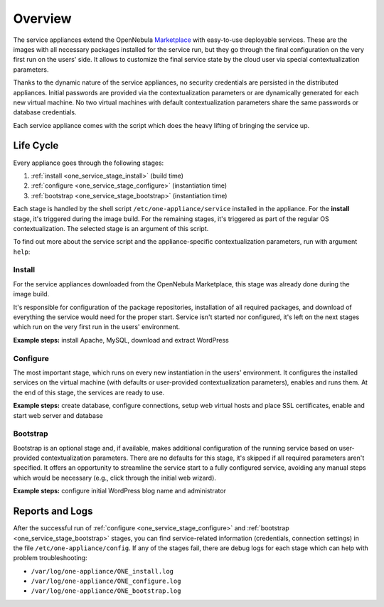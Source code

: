 .. _service_overview:

========
Overview
========

.. _one_service_appliance:

The service appliances extend the OpenNebula `Marketplace <https://marketplace.opennebula.systems/>`_ with easy-to-use deployable services. These are the images with all necessary packages installed for the service run, but they go through the final configuration on the very first run on the users' side. It allows to customize the final service state by the cloud user via special contextualization parameters.

Thanks to the dynamic nature of the service appliances, no security credentials are persisted in the distributed appliances. Initial passwords are provided via the contextualization parameters or are dynamically generated for each new virtual machine. No two virtual machines with default contextualization parameters share the same passwords or database credentials.

Each service appliance comes with the script which does the heavy lifting of bringing the service up.

.. _one_service_script:

Life Cycle
----------

Every appliance goes through the following stages:

1. :ref:`install <one_service_stage_install>` (build time)
2. :ref:`configure <one_service_stage_configure>` (instantiation time)
3. :ref:`bootstrap <one_service_stage_bootstrap>` (instantiation time)

Each stage is handled by the shell script ``/etc/one-appliance/service`` installed in the appliance. For the **install** stage, it's triggered during the image build. For the remaining stages, it's triggered as part of the regular OS contextualization. The selected stage is an argument of this script.

To find out more about the service script and the appliance-specific contextualization parameters, run with argument ``help``:

.. prompt:: text $ auto

    $ /etc/one-appliance/service help

.. _one_service_stage_install:

Install
~~~~~~~

For the service appliances downloaded from the OpenNebula Marketplace, this stage was already done during the image build.

It's responsible for configuration of the package repositories, installation of all required packages, and download of everything the service would need for the proper start. Service isn't started nor configured, it's left on the next stages which run on the very first run in the users' environment.

**Example steps:** install Apache, MySQL, download and extract WordPress

.. _one_service_stage_configure:

Configure
~~~~~~~~~

The most important stage, which runs on every new instantiation in the users' environment. It configures the installed services on the virtual machine (with defaults or user-provided contextualization parameters), enables and runs them. At the end of this stage, the services are ready to use.

**Example steps:** create database, configure connections, setup web virtual hosts and place SSL certificates, enable and start web server and database

.. _one_service_stage_bootstrap:

Bootstrap
~~~~~~~~~

Bootstrap is an optional stage and, if available, makes additional configuration of the running service based on user-provided contextualization parameters. There are no defaults for this stage, it's skipped if all required parameters aren't specified. It offers an opportunity to streamline the service start to a fully configured service, avoiding any manual steps which would be necessary (e.g., click through the initial web wizard).

**Example steps:** configure initial WordPress blog name and administrator

.. _one_service_logs:

Reports and Logs
----------------

After the successful run of :ref:`configure <one_service_stage_configure>` and  :ref:`bootstrap <one_service_stage_bootstrap>` stages, you can find service-related information (credentials, connection settings) in the file ``/etc/one-appliance/config``. If any of the stages fail, there are debug logs for each stage which can help with problem troubleshooting:

- ``/var/log/one-appliance/ONE_install.log``
- ``/var/log/one-appliance/ONE_configure.log``
- ``/var/log/one-appliance/ONE_bootstrap.log``

